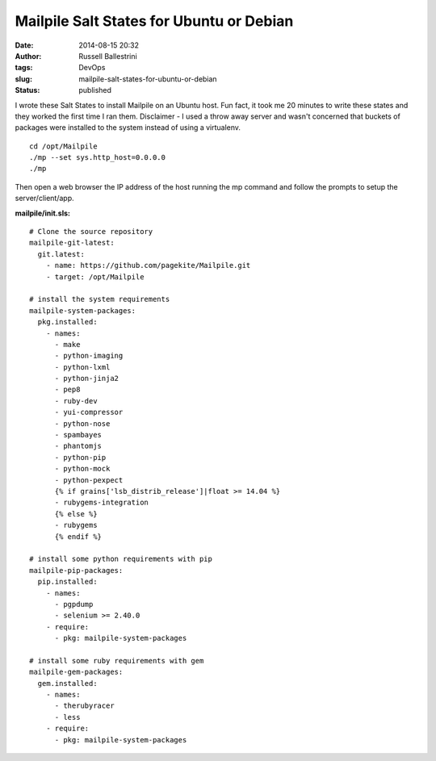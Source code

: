 Mailpile Salt States for Ubuntu or Debian
#########################################
:date: 2014-08-15 20:32
:author: Russell Ballestrini
:tags: DevOps
:slug: mailpile-salt-states-for-ubuntu-or-debian
:status: published

I wrote these Salt States to install Mailpile on an Ubuntu host. Fun
fact, it took me 20 minutes to write these states and they worked the
first time I ran them. Disclaimer - I used a throw away server and
wasn't concerned that buckets of packages were installed to the system
instead of using a virtualenv.

::

    cd /opt/Mailpile
    ./mp --set sys.http_host=0.0.0.0
    ./mp

.. raw:: html

   </p>

Then open a web browser the IP address of the host running the mp
command and follow the prompts to setup the server/client/app.

**mailpile/init.sls:**

::

    # Clone the source repository
    mailpile-git-latest:
      git.latest:
        - name: https://github.com/pagekite/Mailpile.git
        - target: /opt/Mailpile

    # install the system requirements
    mailpile-system-packages:
      pkg.installed:
        - names:
          - make
          - python-imaging
          - python-lxml
          - python-jinja2
          - pep8
          - ruby-dev
          - yui-compressor
          - python-nose
          - spambayes
          - phantomjs
          - python-pip
          - python-mock
          - python-pexpect
          {% if grains['lsb_distrib_release']|float >= 14.04 %}
          - rubygems-integration
          {% else %}
          - rubygems
          {% endif %}

    # install some python requirements with pip
    mailpile-pip-packages:
      pip.installed:
        - names:
          - pgpdump
          - selenium >= 2.40.0
        - require:
          - pkg: mailpile-system-packages

    # install some ruby requirements with gem
    mailpile-gem-packages:
      gem.installed:
        - names:
          - therubyracer
          - less
        - require:
          - pkg: mailpile-system-packages

.. raw:: html

   </p>
